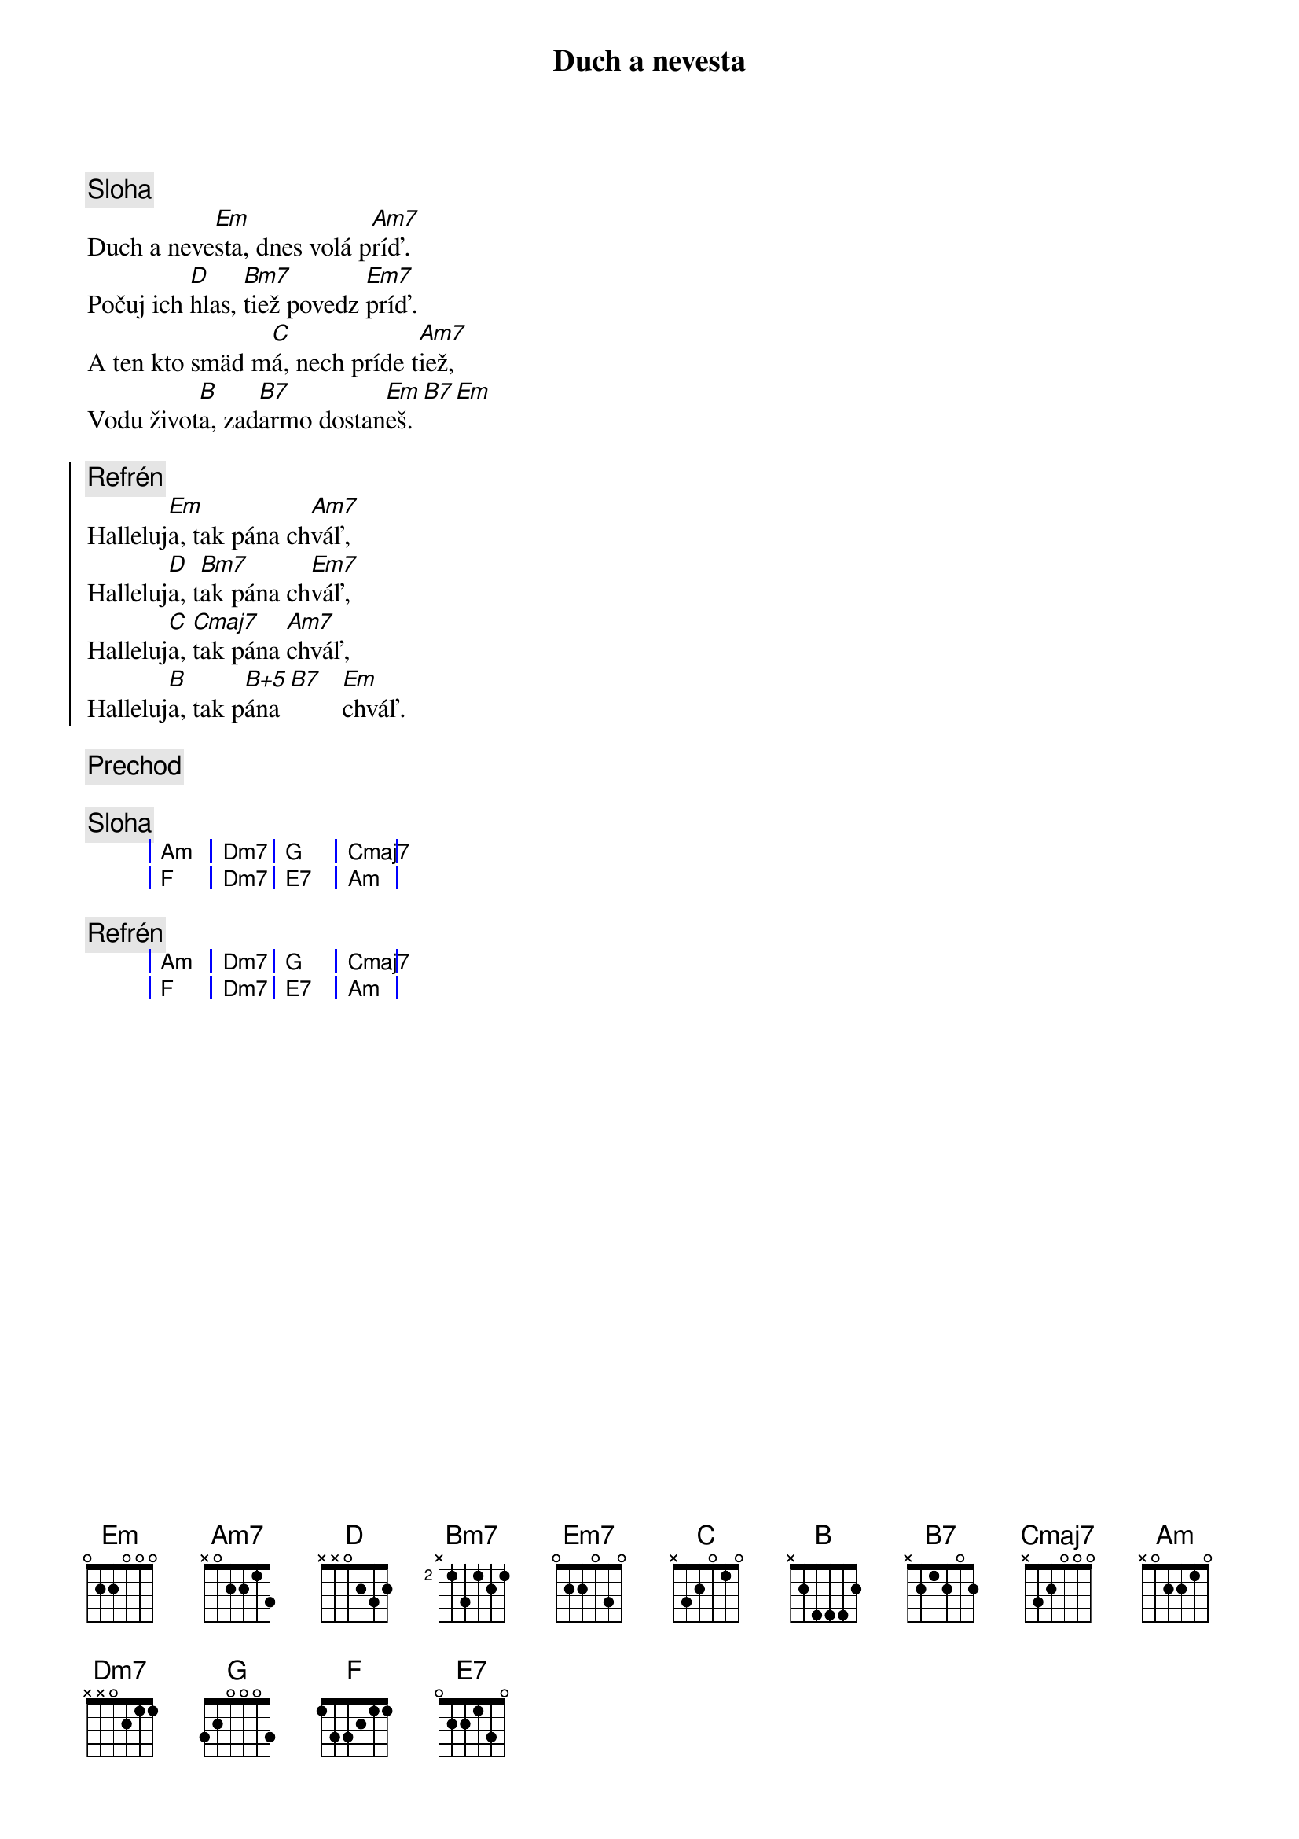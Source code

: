 {title: Duch a nevesta}

{sov}
{comment: Sloha}
Duch a neve[Em]sta, dnes volá p[Am7]ríď.
Počuj ich [D]hlas, [Bm7]tiež povedz [Em7]príď.
A ten kto smäd m[C]á, nech príde t[Am7]iež,
Vodu život[B]a, zad[B7]armo dostan[Em]eš.[B7][Em]
{eov}

{soc}
{comment: Refrén}
Halleluj[Em]a, tak pána ch[Am7]váľ,
Halleluj[D]a, t[Bm7]ak pána ch[Em7]váľ,
Halleluj[C]a, [Cmaj7]tak pána [Am7]chváľ,
Halleluj[B]a, tak p[B+5]ána [B7]   [Em]chváľ.
{eoc}

{comment: Prechod}

{comment: Sloha}
{sog}
| Am | Dm7 | G | Cmaj7 |
| F | Dm7 | E7 | Am |
{eog}

{comment: Refrén}
{sog}
| Am | Dm7 | G | Cmaj7 |
| F | Dm7 | E7 | Am |
{eog}




